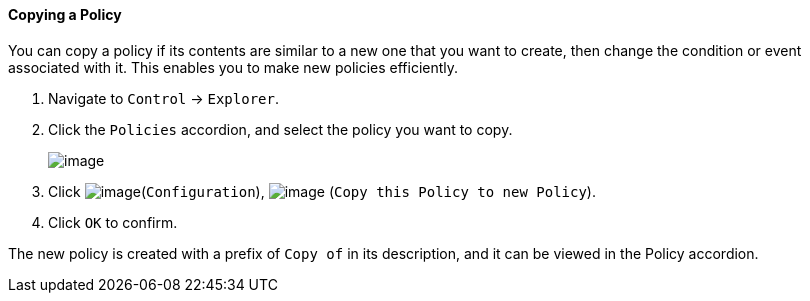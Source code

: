 ==== Copying a Policy

You can copy a policy if its contents are similar to a new one that you
want to create, then change the condition or event associated with it.
This enables you to make new policies efficiently.

. Navigate to `Control` -> `Explorer`.

. Click the `Policies` accordion, and select the policy you want to copy.
+
image:../images/1860.png[image]

. Click image:../images/1847.png[image](`Configuration`),
image:../images/1859.png[image] (`Copy this Policy to new Policy`).

. Click `OK` to confirm.

The new policy is created with a prefix of `Copy of` in its description,
and it can be viewed in the Policy accordion.
